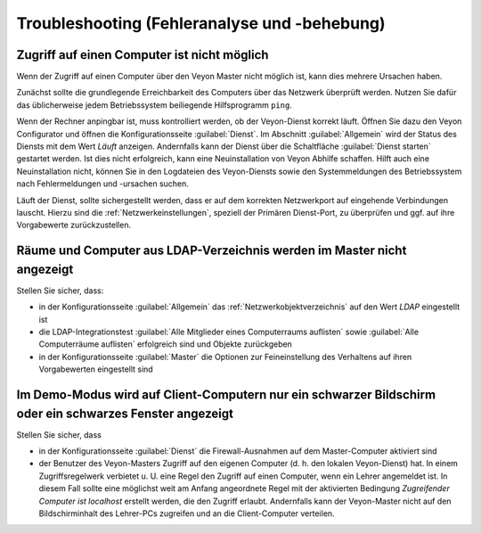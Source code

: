 .. _Troubleshooting:

Troubleshooting (Fehleranalyse und -behebung)
=============================================

Zugriff auf einen Computer ist nicht möglich
--------------------------------------------

Wenn der Zugriff auf einen Computer über den Veyon Master nicht möglich ist, kann dies mehrere Ursachen haben.

Zunächst sollte die grundlegende Erreichbarkeit des Computers über das Netzwerk überprüft werden. Nutzen Sie dafür das üblicherweise jedem Betriebssystem beiliegende Hilfsprogramm ``ping``.

Wenn der Rechner anpingbar ist, muss kontrolliert werden, ob der Veyon-Dienst korrekt läuft. Öffnen Sie dazu den Veyon Configurator und öffnen die Konfigurationsseite :guilabel:`Dienst`. Im Abschnitt :guilabel:`Allgemein` wird der Status des Diensts mit dem Wert *Läuft* anzeigen. Andernfalls kann der Dienst über die Schaltfläche :guilabel:`Dienst starten` gestartet werden. Ist dies nicht erfolgreich, kann eine Neuinstallation von Veyon Abhilfe schaffen. Hilft auch eine Neuinstallation nicht, können Sie in den Logdateien des Veyon-Diensts sowie den Systemmeldungen des Betriebssystem nach Fehlermeldungen und -ursachen suchen.

Läuft der Dienst, sollte sichergestellt werden, dass er auf dem korrekten Netzwerkport auf eingehende Verbindungen lauscht. Hierzu sind die :ref:`Netzwerkeinstellungen`, speziell der Primären Dienst-Port, zu überprüfen und ggf. auf ihre Vorgabewerte zurückzustellen.


Räume und Computer aus LDAP-Verzeichnis werden im Master nicht angezeigt
------------------------------------------------------------------------

Stellen Sie sicher, dass:

* in der Konfigurationsseite :guilabel:`Allgemein` das :ref:`Netzwerkobjektverzeichnis` auf den Wert *LDAP* eingestellt ist
* die LDAP-Integrationstest :guilabel:`Alle Mitglieder eines Computerraums auflisten` sowie :guilabel:`Alle Computerräume auflisten` erfolgreich sind und Objekte zurückgeben
* in der Konfigurationsseite :guilabel:`Master` die Optionen zur Feineinstellung des Verhaltens auf ihren Vorgabewerten eingestellt sind


Im Demo-Modus wird auf Client-Computern nur ein schwarzer Bildschirm oder ein schwarzes Fenster angezeigt
---------------------------------------------------------------------------------------------------------

Stellen Sie sicher, dass

* in der Konfigurationsseite :guilabel:`Dienst` die Firewall-Ausnahmen auf dem Master-Computer aktiviert sind
* der Benutzer des Veyon-Masters Zugriff auf den eigenen Computer (d. h. den lokalen Veyon-Dienst) hat. In einem Zugriffsregelwerk verbietet u. U. eine Regel den Zugriff auf einen Computer, wenn ein Lehrer angemeldet ist. In diesem Fall sollte eine möglichst weit am Anfang angeordnete Regel mit der aktivierten Bedingung *Zugreifender Computer ist localhost* erstellt werden, die den Zugriff erlaubt. Andernfalls kann der Veyon-Master nicht auf den Bildschirminhalt des Lehrer-PCs zugreifen und an die Client-Computer verteilen.
